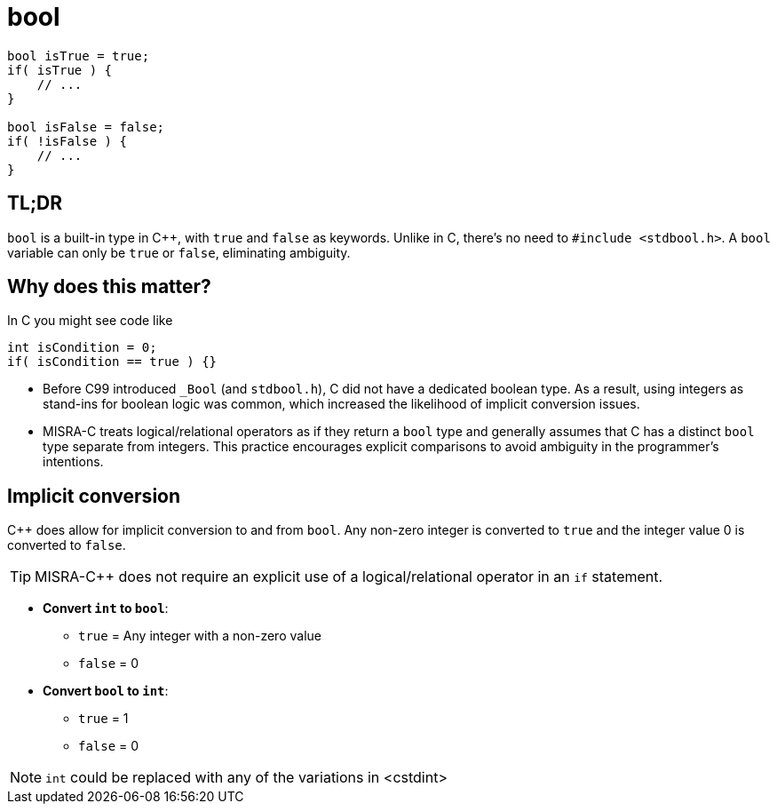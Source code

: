 = bool

[source,c++,indent=0]
----
bool isTrue = true;
if( isTrue ) {
    // ...
}

bool isFalse = false;
if( !isFalse ) {
    // ...
}
----

== TL;DR
`bool` is a built-in type in {cpp}, with `true` and `false` as keywords. Unlike in C, there's no need to `#include <stdbool.h>`. A `bool` variable can only be `true` or `false`, eliminating ambiguity.

== Why does this matter?
In C you might see code like
[source,c]
----
int isCondition = 0;
if( isCondition == true ) {}
----
* Before C99 introduced `_Bool` (and `stdbool.h`), C did not have a dedicated boolean type. As a result, using integers as stand-ins for boolean logic was common, which increased the likelihood of implicit conversion issues.
* MISRA-C treats logical/relational operators as if they return a `bool` type and generally assumes that C has a distinct `bool` type separate from integers. This practice encourages explicit comparisons to avoid ambiguity in the programmer's intentions.

== Implicit conversion
{cpp} does allow for implicit conversion to and from `bool`. Any non-zero integer is converted to `true` and the integer value 0 is converted to `false`.

TIP: MISRA-{cpp} does not require an explicit use of a logical/relational operator in an `if` statement.

- *Convert `int` to `bool`*:
    * `true` = Any integer with a non-zero value
    * `false` = 0
- *Convert `bool` to `int`*:
    * `true` = 1
    * `false` = 0

NOTE: `int` could be replaced with any of the variations in <cstdint>